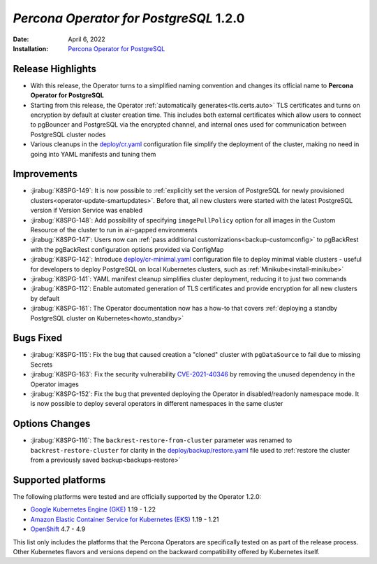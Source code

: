 .. _K8SPG-1.2.0:

================================================================================
*Percona Operator for PostgreSQL* 1.2.0
================================================================================

:Date: April 6, 2022
:Installation: `Percona Operator for PostgreSQL <https://www.percona.com/doc/kubernetes-operator-for-postgresql/index.html#installation-guide>`_

Release Highlights
================================================================================

* With this release, the Operator turns to a simplified naming convention and changes its official name to **Percona Operator for PostgreSQL**
* Starting from this release, the Operator :ref:`automatically generates<tls.certs.auto>` TLS certificates and turns on encryption by default at cluster creation time. This includes both external certificates which allow users to connect to pgBouncer and PostgreSQL via the encrypted channel, and internal ones used for communication between PostgreSQL cluster nodes
* Various cleanups in the `deploy/cr.yaml <https://github.com/percona/percona-postgresql-operator/blob/main/deploy/cr.yaml>`__ configuration file simplify the deployment of the cluster, making no need in going into YAML manifests and tuning them

Improvements
================================================================================

* :jirabug:`K8SPG-149`: It is now possible to :ref:`explicitly set the version of PostgreSQL for newly provisioned clusters<operator-update-smartupdates>`. Before that, all new clusters were started with the latest PostgreSQL version if Version Service was enabled
* :jirabug:`K8SPG-148`: Add possibility of specifying ``imagePullPolicy`` option for all images in the Custom Resource of the cluster to run in air-gapped environments
* :jirabug:`K8SPG-147`: Users now can :ref:`pass additional customizations<backup-customconfig>` to pgBackRest with the  pgBackRest configuration options provided via ConfigMap 
* :jirabug:`K8SPG-142`: Introduce `deploy/cr-minimal.yaml <https://github.com/percona/percona-postgresql-operator/blob/main/deploy/cr-minimal.yaml>`__ configuration file to deploy minimal viable clusters - useful for developers to deploy PostgreSQL on local Kubernetes clusters, such as :ref:`Minikube<install-minikube>`
* :jirabug:`K8SPG-141`: YAML manifest cleanup simplifies cluster deployment, reducing it to just two commands
* :jirabug:`K8SPG-112`: Enable automated generation of TLS certificates and provide encryption for all new clusters by default
* :jirabug:`K8SPG-161`: The Operator documentation now has a how-to that covers :ref:`deploying a standby PostgreSQL cluster on Kubernetes<howto_standby>`

Bugs Fixed
================================================================================

* :jirabug:`K8SPG-115`: Fix the bug that caused creation a "cloned" cluster with ``pgDataSource`` to fail due to missing Secrets
* :jirabug:`K8SPG-163`: Fix the security vulnerability `CVE-2021-40346 <https://nvd.nist.gov/vuln/detail/CVE-2021-20329>`_ by removing the unused dependency in the Operator images
* :jirabug:`K8SPG-152`: Fix the bug that prevented deploying the Operator in disabled/readonly namespace mode. It is now possible to deploy several operators in different namespaces in the same cluster

Options Changes
================================================================================

* :jirabug:`K8SPG-116`: The ``backrest-restore-from-cluster`` parameter was renamed to ``backrest-restore-cluster`` for clarity in the `deploy/backup/restore.yaml <https://github.com/percona/percona-postgresql-operator/blob/main/deploy/backup/restore.yaml>`_ file used to :ref:`restore the cluster from a previously saved backup<backups-restore>`

Supported platforms
================================================================================


The following platforms were tested and are officially supported by the Operator
1.2.0:

* `Google Kubernetes Engine (GKE) <https://cloud.google.com/kubernetes-engine>`_ 1.19 - 1.22
* `Amazon Elastic Container Service for Kubernetes (EKS) <https://aws.amazon.com>`_ 1.19 - 1.21
* `OpenShift <https://www.redhat.com/en/technologies/cloud-computing/openshift>`_ 4.7 - 4.9

This list only includes the platforms that the Percona Operators are specifically tested on as part of the release process. Other Kubernetes flavors and versions depend on the backward compatibility offered by Kubernetes itself.
